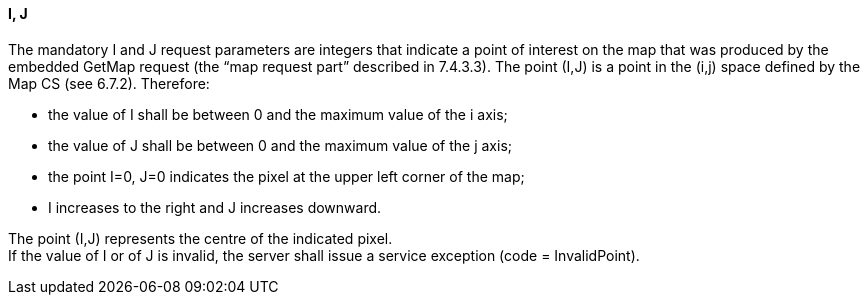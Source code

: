 ==== I, J

The mandatory I and J request parameters are integers that indicate a point of interest on the map that was produced by the embedded GetMap request (the “map request part” described in 7.4.3.3). The point (I,J) is a point in the (i,j) space defined by the Map CS (see 6.7.2). Therefore: 

* the value of I shall be between 0 and the maximum value of the i axis;
* the value of J shall be between 0 and the maximum value of the j axis;
* the point I=0, J=0 indicates the pixel at the upper left corner of the map;
* I increases to the right and J increases downward.

The point (I,J) represents the centre of the indicated pixel.  +
If the value of I or of J is invalid, the server shall issue a service exception (code = InvalidPoint).

